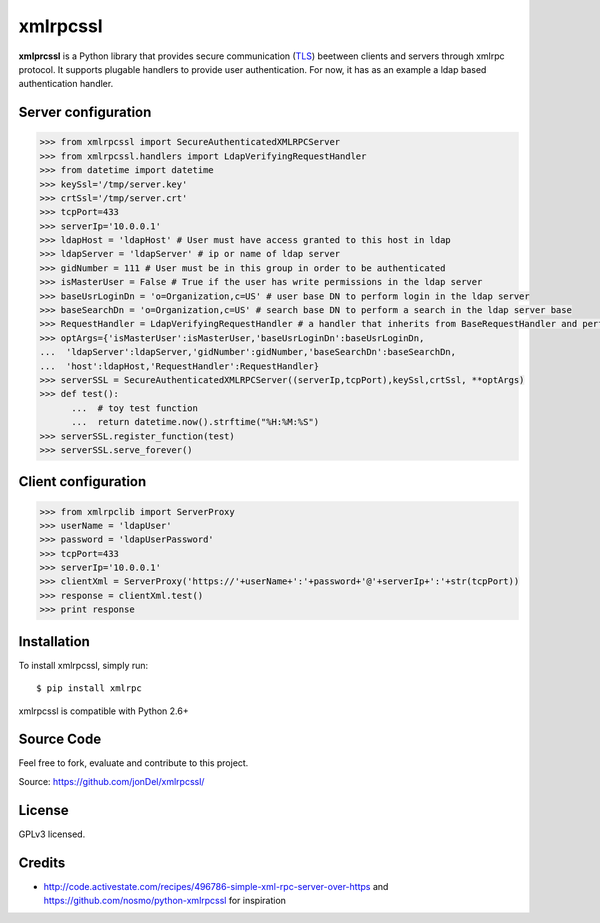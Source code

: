xmlrpcssl
=========


**xmlprcssl** is a Python library that provides secure communication (`TLS <https://en.wikipedia.org/wiki/Transport_Layer_Security>`__) beetween clients and servers through xmlrpc protocol. It supports plugable handlers to provide user authentication. For now, it has as an example a ldap based authentication handler.


Server configuration
------------
.. code:: python

  >>> from xmlrpcssl import SecureAuthenticatedXMLRPCServer
  >>> from xmlrpcssl.handlers import LdapVerifyingRequestHandler
  >>> from datetime import datetime
  >>> keySsl='/tmp/server.key'
  >>> crtSsl='/tmp/server.crt'
  >>> tcpPort=433
  >>> serverIp='10.0.0.1'
  >>> ldapHost = 'ldapHost' # User must have access granted to this host in ldap
  >>> ldapServer = 'ldapServer' # ip or name of ldap server
  >>> gidNumber = 111 # User must be in this group in order to be authenticated
  >>> isMasterUser = False # True if the user has write permissions in the ldap server
  >>> baseUsrLoginDn = 'o=Organization,c=US' # user base DN to perform login in the ldap server
  >>> baseSearchDn = 'o=Organization,c=US' # search base DN to perform a search in the ldap server base
  >>> RequestHandler = LdapVerifyingRequestHandler # a handler that inherits from BaseRequestHandler and perform user authentication
  >>> optArgs={'isMasterUser':isMasterUser,'baseUsrLoginDn':baseUsrLoginDn,
  ...  'ldapServer':ldapServer,'gidNumber':gidNumber,'baseSearchDn':baseSearchDn,
  ...  'host':ldapHost,'RequestHandler':RequestHandler}
  >>> serverSSL = SecureAuthenticatedXMLRPCServer((serverIp,tcpPort),keySsl,crtSsl, **optArgs)
  >>> def test():
	...  # toy test function
	...  return datetime.now().strftime("%H:%M:%S")
  >>> serverSSL.register_function(test)
  >>> serverSSL.serve_forever()


Client configuration
------------
.. code:: python

  >>> from xmlrpclib import ServerProxy
  >>> userName = 'ldapUser'
  >>> password = 'ldapUserPassword'
  >>> tcpPort=433
  >>> serverIp='10.0.0.1'
  >>> clientXml = ServerProxy('https://'+userName+':'+password+'@'+serverIp+':'+str(tcpPort))
  >>> response = clientXml.test()
  >>> print response

Installation
------------

To install xmlrpcssl, simply run:

::

  $ pip install xmlrpc

xmlrpcssl is compatible with Python 2.6+

Source Code
-----------

Feel free to fork, evaluate and contribute to this project.

Source: https://github.com/jonDel/xmlrpcssl/

License
-------

GPLv3 licensed.

Credits
-------

-  http://code.activestate.com/recipes/496786-simple-xml-rpc-server-over-https and
   https://github.com/nosmo/python-xmlrpcssl for inspiration
